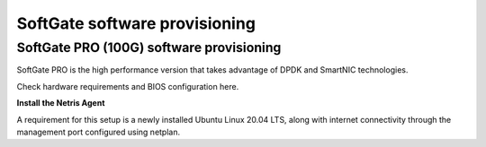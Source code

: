 ==============================
SoftGate software provisioning
==============================

#########################################
SoftGate PRO (100G) software provisioning
#########################################

SoftGate PRO is the high performance version that takes advantage of DPDK and SmartNIC technologies.

Check hardware requirements and BIOS configuration here.

**Install the Netris Agent**

A requirement for this setup is a newly installed Ubuntu Linux 20.04 LTS, along with internet connectivity through the management port configured using netplan.
